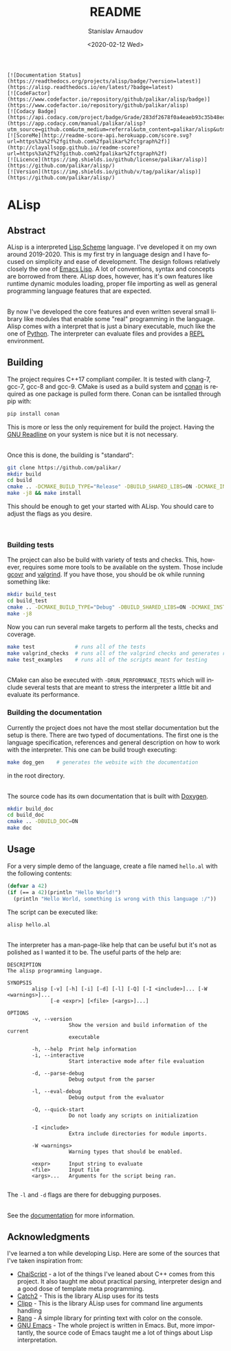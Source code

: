 # #+OPTIONS: ':t *:t -:t ::t <:t H:3 \n:nil ^:t arch:headline author:t
# #+OPTIONS: broken-links:nil c:nil creator:nil d:(not "LOGBOOK")
# #+OPTIONS: date:t e:t email:nil f:t inline:t num:t p:nil pri:nil
# #+OPTIONS: prop:nil stat:t tags:t tasks:t tex:t timestamp:t title:t

#+OPTIONS: toc:nil todo:t |:t

#+title: README
#+date: <2020-02-12 Wed>
#+author: Stanislav Arnaudov
#+email: stanislav.arn@gmail.com
#+language: en
#+select_tags: export
#+exclude_tags: noexport
#+creator: Emacs 26.3 (Org mode 9.3.2)


#+BEGIN_EXAMPLE
[![Documentation Status](https://readthedocs.org/projects/alisp/badge/?version=latest)](https://alisp.readthedocs.io/en/latest/?badge=latest)
[![CodeFactor](https://www.codefactor.io/repository/github/palikar/alisp/badge)](https://www.codefactor.io/repository/github/palikar/alisp)
[![Codacy Badge](https://api.codacy.com/project/badge/Grade/283df2678f0a4eaeb93c35b48ed0c483)](https://app.codacy.com/manual/palikar/alisp?utm_source=github.com&utm_medium=referral&utm_content=palikar/alisp&utm_campaign=Badge_Grade_Dashboard)
[![ScoreMe](http://readme-score-api.herokuapp.com/score.svg?url=https%3a%2f%2fgithub.com%2fpalikar%2fctgraph%2f)](http://clayallsopp.github.io/readme-score?url=https%3a%2f%2fgithub.com%2fpalikar%2fctgraph%2f)
[![Licence](https://img.shields.io/github/license/palikar/alisp)](https://github.com/palikar/alisp/)
[![Version](https://img.shields.io/github/v/tag/palikar/alisp)](https://github.com/palikar/alisp/)
#+END_EXAMPLE

* ALisp

[[./logo.png]]

** Abstract
ALisp is a interpreted [[https://en.wikipedia.org/wiki/Scheme_(programming_language)][Lisp Scheme]] language. I've developed it on my own around 2019-2020. This is my first try in language design and I have focused on simplicity and ease of development. The design follows relatively closely the one of [[https://www.gnu.org/software/emacs/manual/html_node/eintr/][Emacs Lisp]]. A lot of conventions, syntax and concepts are borrowed from there. ALisp does, however, has it's own features like runtime dynamic modules loading, proper file importing as well as general programming language features that are expected. 

\\

By now I've developed the core features and even written several small library like modules that enable some "real" programming in the language. Alisp comes with a interpret that is just a binary executable, much like the one of [[https://www.python.org/][Python]]. The interpreter can evaluate files and provides a [[https://en.wikipedia.org/wiki/Read%E2%80%93eval%E2%80%93print_loop][REPL]] environment.


** Building
The project requires C++17 compliant compiler. It is tested with clang-7, gcc-7, gcc-8 and gcc-9. CMake is used as a build system and [[https://conan.io/][conan]] is required as one package is pulled form there. Conan can be isntalled through pip with:
#+BEGIN_SRC sh
pip install conan
#+END_SRC
This is more or less the only requirement for build the project. Having the [[https://tiswww.case.edu/php/chet/readline/rltop.html][GNU Readline]] on your system is nice but it is not necessary.

\\

Once this is done, the building is "standard":
#+BEGIN_SRC sh
git clone https://github.com/palikar/
mkdir build
cd build
cmake .. -DCMAKE_BUILD_TYPE="Release" -DBUILD_SHARED_LIBS=ON -DCMAKE_INSTALL_PREFIX="/usr"
make -j8 && make install
#+END_SRC
This should be enough to get your started with ALisp. You should care to adjust the flags as you desire.

\\

*** Building tests
The project can also be build with variety of tests and checks. This, however, requires some more tools to be available on the system. Those include [[https://gcovr.com/en/stable/][gcovr]] and [[https://valgrind.org/][valgrind]]. If you have those, you should be ok while running something like:
#+BEGIN_SRC sh
mkdir build_test
cd build_test
cmake .. -DCMAKE_BUILD_TYPE="Debug" -DBUILD_SHARED_LIBS=ON -DCMAKE_INSTALL_PREFIX="/usr" -DBUILD_TESTING=ON -DBUILD_EXAMPLES=ON -DENABLE_COVERAGE=ON -DVALGRIND_CHECKS=ON
make -j8
#+END_SRC

Now you can run several make targets to perform all the tests, checks and coverage.

#+BEGIN_SRC sh
make test             # runs all of the tests
make valgrind_checks  # runs all of the valgrind checks and generates reports
make test_examples    # runs all of the scripts meant for testing
#+END_SRC

\\

CMake can also be executed with ~-DRUN_PERFORMANCE_TESTS~ which will include several tests that are meant to stress the interpreter a little bit and evaluate its performance.


*** Building the documentation

Currently the project does not have the most stellar documentation but the setup is there. There are two typed of documentations. The first one is the language specification, references and general description on how to work with the interpreter. This one can be build trough executing:
#+BEGIN_SRC sh
make dog_gen    # generates the website with the documentation
#+END_SRC
in the root directory.

\\

The source code has its own documentation that is built with [[http://www.doxygen.nl/][Doxygen]].
#+BEGIN_SRC sh
mkdir build_doc
cd build_doc
cmake .. -DBUILD_DOC=ON
make doc
#+END_SRC


** Usage

For a very simple demo of the language, create a file named ~hello.al~ with the following contents:
#+BEGIN_SRC emacs-lisp
(defvar a 42)
(if (== a 42)(println "Hello World!")
  (println "Hello World, something is wrong with this language :/"))
#+END_SRC
The script can be executed like:
#+BEGIN_SRC
alisp hello.al
#+END_SRC

\\

The interpreter has a man-page-like help that can be useful but it's not as polished as I wanted it to be. The useful parts of the help are:
#+BEGIN_EXAMPLE
DESCRIPTION
The alisp programming language.

SYNOPSIS
        alisp [-v] [-h] [-i] [-d] [-l] [-Q] [-I <include>]... [-W <warnings>]...
              [-e <expr>] [<file> [<args>]...]

OPTIONS
        -v, --version
                    Show the version and build information of the current
                    executable

        -h, --help  Print help information
        -i, --interactive
                    Start interactive mode after file evaluation

        -d, --parse-debug
                    Debug output from the parser

        -l, --eval-debug
                    Debug output from the evaluator

        -Q, --quick-start
                    Do not loady any scripts on initialization

        -I <include>
                    Extra include directories for module imports.

        -W <warnings>
                    Warning types that should be enabled.

        <expr>      Input string to evaluate
        <file>      Input file
        <args>...   Arguments for the script being ran.

#+END_EXAMPLE
The ~-l~ and ~-d~ flags are there for debugging purposes.

\\

See the [[https://alisp.readthedocs.io/en/latest/][documentation]] for more information.


** Acknowledgments
I've learned a ton while developing Lisp. Here are some of the sources that I've taken inspiration from:
- [[https://github.com/ChaiScript/ChaiScript/][ChaiScript]] - a lot of the things I've leaned about C++ comes from this project. It also taught me about practical parsing, interpreter design and a good dose of template meta programming.
- [[https://github.com/ChaiScript/ChaiScript/][Catch2]] - This is the library ALisp uses for its tests
- [[https://github.com/muellan/clipp][Clipp]] - This is the library ALisp uses for command line arguments handling
- [[https://www.google.com/search?q=c%2B%2B+rang&ie=utf-8&oe=utf-8&client=firefox-b-e][Rang]] - A simple library for printing text with color on the console.
- [[https://www.gnu.org/software/emacs/manual/html_node/eintr/][GNU Emacs]] - The whole project is written in Emacs. But, more importantly, the source code of Emacs taught me a lot of things about Lisp interpretation.

